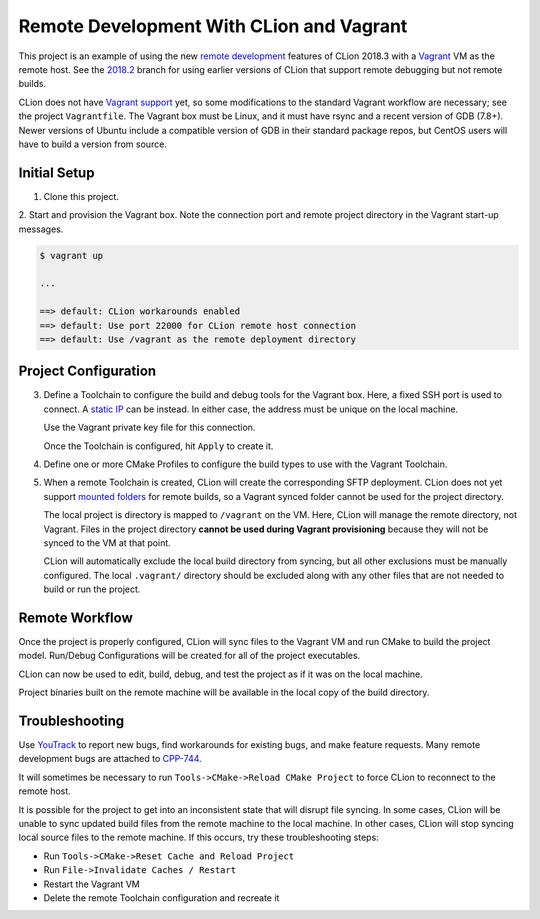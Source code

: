 #########################################
Remote Development With CLion and Vagrant
#########################################

.. _remote development: https://blog.jetbrains.com/clion/2018/11/clion-2018-3-remote-dev-cpu-profilers-cpp17/#remote_development
.. _Vagrant: https://www.vagrantup.com
.. _2018.2: https://github.com/mdklatt/clion-remote/tree/2018.2
.. _Vagrant support: https://youtrack.jetbrains.com/issue/CPP-7671


This project is an example of using the new `remote development`_ features of
CLion 2018.3 with a `Vagrant`_ VM as the remote host. See the `2018.2`_ branch
for using earlier versions of CLion that support remote debugging but not
remote builds.

CLion does not have `Vagrant support`_ yet, so some modifications to the
standard Vagrant workflow are necessary; see the project ``Vagrantfile``. The
Vagrant box must be Linux, and it must have rsync and a recent version of
GDB (7.8+). Newer versions of Ubuntu include a compatible version of GDB in
their standard package repos, but CentOS users will have to build a version
from source.


=============
Initial Setup
=============

1. Clone this project.

2. Start and provision the Vagrant box. Note the connection port and remote
project directory in the Vagrant start-up messages.

.. code-block:: shell

    $ vagrant up

    ...

    ==> default: CLion workarounds enabled
    ==> default: Use port 22000 for CLion remote host connection
    ==> default: Use /vagrant as the remote deployment directory


=====================
Project Configuration
=====================

.. _static IP: https://www.vagrantup.com/docs/networking/private_network.html#static-ip
.. _mounted folders: https://youtrack.jetbrains.com/issue/CPP-14887

.. |Toolchains| image:: doc/image/Toolchains.png
   :alt: Toolchains

.. |Credentials| image:: doc/image/Credentials.png
   :alt: Remote Host Credentials

.. |CMake| image:: doc/image/CMake.png
   :alt: CMake Profiles

.. |Deployment| image:: doc/image/Deployment.png
   :alt: Remote Deployment

.. |Mappings| image:: doc/image/Mappings.png
   :alt: Mappings

.. |Excluded| image:: doc/image/Excluded.png
   :alt: Excluded Paths


3. Define a Toolchain to configure the build and debug tools for the Vagrant
   box. Here, a fixed SSH port is used to connect. A `static IP`_ can be
   instead. In either case, the address must be unique on the local machine.

   |Toolchains|

   Use the Vagrant private key file for this connection.

   |Credentials|

   Once the Toolchain is configured, hit ``Apply`` to create it.


4. Define one or more CMake Profiles to configure the build types to use with
   the Vagrant Toolchain.

   |CMake|


5. When a remote Toolchain is created, CLion will create the corresponding SFTP
   deployment. CLion does not yet support `mounted folders`_ for remote builds,
   so a Vagrant synced folder cannot be used for the project directory.

   |Deployment|

   The local project is directory is mapped to ``/vagrant`` on the VM. Here,
   CLion will manage the remote directory, not Vagrant. Files in the project
   directory **cannot be used during Vagrant provisioning** because they will
   not be synced to the VM at that point.

   |Mappings|

   CLion will automatically exclude the local build directory from syncing, but
   all other exclusions must be manually configured. The local ``.vagrant/``
   directory should be excluded along with any other files that are not needed
   to build or run the project.

   |Excluded|


===============
Remote Workflow
===============

.. |hello| image:: doc/image/hello.png
   :alt: hello Run/Debug Configuration

.. |debug| image:: doc/image/debug.png
   :alt: hello Run/Debug Configuration

Once the project is properly configured, CLion will sync files to the Vagrant
VM and run CMake to build the project model. Run/Debug Configurations will be
created for all of the project executables.

|hello|

CLion can now be used to edit, build, debug, and test the project as if it was
on the local machine.

|debug|

Project binaries built on the remote machine will be available in the local
copy of the build directory.


===============
Troubleshooting
===============

.. _YouTrack: https://youtrack.jetbrains.com/issues/CPP
.. _CPP-744: https://youtrack.jetbrains.com/issue/CPP-744

Use `YouTrack`_ to report new bugs, find workarounds for existing bugs, and
make feature requests. Many remote development bugs are attached to `CPP-744`_.

It will sometimes be necessary to run ``Tools->CMake->Reload CMake Project`` to
force CLion to reconnect to the remote host.

It is possible for the project to get into an inconsistent state that will
disrupt file syncing. In some cases, CLion will be unable to sync updated build
files from the remote machine to the local machine. In other cases, CLion will
stop syncing local source files to the remote machine. If this occurs, try
these troubleshooting steps:

- Run ``Tools->CMake->Reset Cache and Reload Project``
- Run ``File->Invalidate Caches / Restart``
- Restart the Vagrant VM
- Delete the remote Toolchain configuration and recreate it
